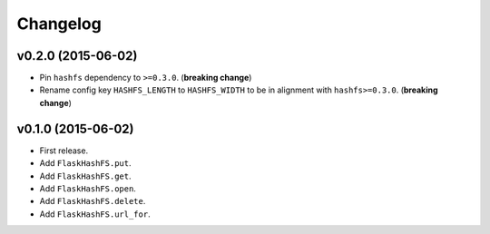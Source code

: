 Changelog
=========


v0.2.0 (2015-06-02)
-------------------

- Pin ``hashfs`` dependency to ``>=0.3.0``. (**breaking change**)
- Rename config key ``HASHFS_LENGTH`` to ``HASHFS_WIDTH`` to be in alignment with ``hashfs>=0.3.0``. (**breaking change**)


v0.1.0 (2015-06-02)
-------------------

- First release.
- Add ``FlaskHashFS.put``.
- Add ``FlaskHashFS.get``.
- Add ``FlaskHashFS.open``.
- Add ``FlaskHashFS.delete``.
- Add ``FlaskHashFS.url_for``.
